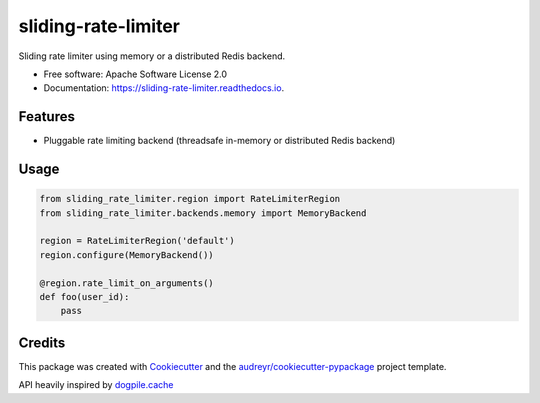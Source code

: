 ====================
sliding-rate-limiter
====================


.. image:: https://img.shields.io/pypi/v/sliding_rate_limiter.svg
        :target: https://pypi.python.org/pypi/sliding_rate_limiter

.. image:: https://img.shields.io/travis/kalibrr/sliding_rate_limiter.svg
        :target: https://travis-ci.org/kalibrr/sliding_rate_limiter

.. image:: https://readthedocs.org/projects/sliding-rate-limiter/badge/?version=latest
        :target: https://sliding-rate-limiter.readthedocs.io/en/latest/?badge=latest
        :alt: Documentation Status


.. image:: https://pyup.io/repos/github/kalibrr/sliding_rate_limiter/shield.svg
     :target: https://pyup.io/repos/github/kalibrr/sliding_rate_limiter/
     :alt: Updates


Sliding rate limiter using memory or a distributed Redis backend.


* Free software: Apache Software License 2.0
* Documentation: https://sliding-rate-limiter.readthedocs.io.


Features
--------

* Pluggable rate limiting backend (threadsafe in-memory or distributed Redis backend)

Usage
-----

.. code-block:: python

    from sliding_rate_limiter.region import RateLimiterRegion
    from sliding_rate_limiter.backends.memory import MemoryBackend

    region = RateLimiterRegion('default')
    region.configure(MemoryBackend())

    @region.rate_limit_on_arguments()
    def foo(user_id):
        pass

Credits
-------

This package was created with Cookiecutter_ and the `audreyr/cookiecutter-pypackage`_ project template.

API heavily inspired by `dogpile.cache`_

.. _dogpile.cache: https://dogpilecache.readthedocs.io/en/latest/_
.. _Cookiecutter: https://github.com/audreyr/cookiecutter
.. _`audreyr/cookiecutter-pypackage`: https://github.com/audreyr/cookiecutter-pypackage
